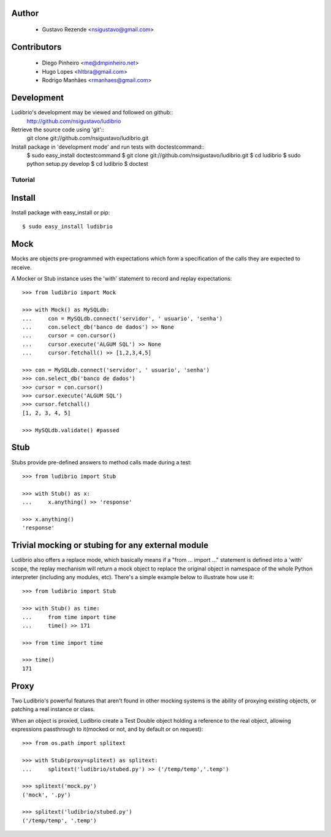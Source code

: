 .. image:: http://ludibriar.appspot.com/logo.png

Author
------

    * Gustavo Rezende <nsigustavo@gmail.com>

Contributors
------------

    * Diego Pinheiro <me@dmpinheiro.net>
    * Hugo Lopes <hltbra@gmail.com>
    * Rodrigo Manhães <rmanhaes@gmail.com>



Development
-----------

Ludibrio's development may be viewed and followed on github::
    http://github.com/nsigustavo/ludibrio

Retrieve the source code using 'git'::
    git clone git://github.com/nsigustavo/ludibrio.git

Install package in 'development mode' and run tests with doctestcommand::
    $ sudo easy_install doctestcommand
    $ git clone git://github.com/nsigustavo/ludibrio.git
    $ cd ludibrio
    $ sudo python setup.py develop
    $ cd ludibrio
    $ doctest


========
Tutorial
========


Install
-------

Install package with easy_install or pip::

    $ sudo easy_install ludibrio


Mock
----

Mocks are objects pre-programmed with expectations which form a specification of the calls they are expected to receive.

A Mocker or Stub instance uses the 'with' statement to record and replay expectations::

    >>> from ludibrio import Mock

    >>> with Mock() as MySQLdb:
    ...     con = MySQLdb.connect('servidor', ' usuario', 'senha')
    ...     con.select_db('banco de dados') >> None
    ...     cursor = con.cursor()
    ...     cursor.execute('ALGUM SQL') >> None
    ...     cursor.fetchall() >> [1,2,3,4,5]

    >>> con = MySQLdb.connect('servidor', ' usuario', 'senha')
    >>> con.select_db('banco de dados')
    >>> cursor = con.cursor()
    >>> cursor.execute('ALGUM SQL')
    >>> cursor.fetchall()
    [1, 2, 3, 4, 5]
    
    >>> MySQLdb.validate() #passed


Stub
----

Stubs provide pre-defined answers to method calls made during a test::

    >>> from ludibrio import Stub

    >>> with Stub() as x:
    ...     x.anything() >> 'response'

    >>> x.anything()
    'response'


Trivial mocking or stubing for any external module
--------------------------------------------------

Ludibrio also offers a replace mode, which basically means if a "from ... import ..." statement is defined into a 'with' scope, the replay mechanism will return a mock object to replace the original object in namespace of the whole Python interpreter (including any modules, etc). There's a simple example below to illustrate how use it::

    >>> from ludibrio import Stub

    >>> with Stub() as time:
    ...     from time import time
    ...     time() >> 171

    >>> from time import time

    >>> time()
    171



Proxy
-----

Two Ludibrio's powerful features that aren't found in other mocking systems is the ability of proxying existing objects, or patching a real instance or class.

When an object is proxied, Ludibrio create a Test Double object holding a reference to the real object, allowing expressions passthrough to it(mocked or not, and by default or on request)::

    >>> from os.path import splitext

    >>> with Stub(proxy=splitext) as splitext:
    ...     splitext('ludibrio/stubed.py') >> ('/temp/temp','.temp')

    >>> splitext('mock.py')
    ('mock', '.py')

    >>> splitext('ludibrio/stubed.py')
    ('/temp/temp', '.temp')




